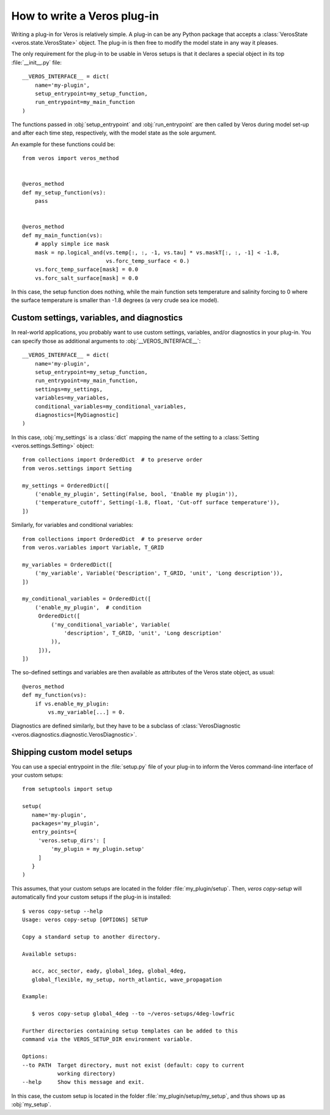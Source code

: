 How to write a Veros plug-in
============================

Writing a plug-in for Veros is relatively simple.
A plug-in can be any Python package that accepts a :class:`VerosState <veros.state.VerosState>` object.
The plug-in is then free to modify the model state in any way it pleases.

The only requirement for the plug-in to be usable in Veros setups is that it declares a special object in its top :file:`__init__.py` file:

::

   __VEROS_INTERFACE__ = dict(
       name='my-plugin',
       setup_entrypoint=my_setup_function,
       run_entrypoint=my_main_function
   )

The functions passed in :obj:`setup_entrypoint` and :obj:`run_entrypoint` are then called by Veros during model set-up and after each time step, respectively, with the model state as the sole argument.

An example for these functions could be:

::

   from veros import veros_method
   

   @veros_method
   def my_setup_function(vs):
       pass
   

   @veros_method
   def my_main_function(vs):
       # apply simple ice mask
       mask = np.logical_and(vs.temp[:, :, -1, vs.tau] * vs.maskT[:, :, -1] < -1.8,
                             vs.forc_temp_surface < 0.)
       vs.forc_temp_surface[mask] = 0.0
       vs.forc_salt_surface[mask] = 0.0


In this case, the setup function does nothing, while the main function sets temperature and salinity forcing to 0 where the surface temperature is smaller than -1.8 degrees (a very crude sea ice model).

Custom settings, variables, and diagnostics
-------------------------------------------

In real-world applications, you probably want to use custom settings, variables, and/or diagnostics in your plug-in.
You can specify those as additional arguments to :obj:`__VEROS_INTERFACE__`:

::

   __VEROS_INTERFACE__ = dict(
       name='my-plugin',
       setup_entrypoint=my_setup_function,
       run_entrypoint=my_main_function,
       settings=my_settings,
       variables=my_variables,
       conditional_variables=my_conditional_variables,
       diagnostics=[MyDiagnostic]
   )

In this case, :obj:`my_settings` is a :class:`dict` mapping the name of the setting to a :class:`Setting <veros.settings.Setting>` object:

::

   from collections import OrderedDict  # to preserve order
   from veros.settings import Setting
   
   my_settings = OrderedDict([
       ('enable_my_plugin', Setting(False, bool, 'Enable my plugin')),
       ('temperature_cutoff', Setting(-1.8, float, 'Cut-off surface temperature')),
   ])


Similarly, for variables and conditional variables:

::

   from collections import OrderedDict  # to preserve order
   from veros.variables import Variable, T_GRID
   
   my_variables = OrderedDict([
       ('my_variable', Variable('Description', T_GRID, 'unit', 'Long description')),
   ])
   
   my_conditional_variables = OrderedDict([
       ('enable_my_plugin',  # condition
        OrderedDict([
            ('my_conditional_variable', Variable(
                'description', T_GRID, 'unit', 'Long description'
            )),
        ])),
   ])

The so-defined settings and variables are then available as attributes of the Veros state object, as usual:

::

   @veros_method
   def my_function(vs):
       if vs.enable_my_plugin:
           vs.my_variable[...] = 0.

.. seealso::

   For more inspiration on how to specify settings and variables, have a look at the built-in :file:`settings.py` and :file:`variables.py` files.

Diagnostics are defined similarly, but they have to be a subclass of :class:`VerosDiagnostic <veros.diagnostics.diagnostic.VerosDiagnostic>`.


Shipping custom model setups
----------------------------

You can use a special entrypoint in the :file:`setup.py` file of your plug-in to inform the Veros command-line interface of your custom setups:

::

   from setuptools import setup
   
   setup(
      name='my-plugin',
      packages='my_plugin',
      entry_points={
        'veros.setup_dirs': [
            'my_plugin = my_plugin.setup'
        ]
      }
   )

This assumes, that your custom setups are located in the folder :file:`my_plugin/setup`.
Then, `veros copy-setup` will automatically find your custom setups if the plug-in is installed:

::

   $ veros copy-setup --help
   Usage: veros copy-setup [OPTIONS] SETUP
   
   Copy a standard setup to another directory.
   
   Available setups:
   
      acc, acc_sector, eady, global_1deg, global_4deg,
      global_flexible, my_setup, north_atlantic, wave_propagation
   
   Example:
   
      $ veros copy-setup global_4deg --to ~/veros-setups/4deg-lowfric
   
   Further directories containing setup templates can be added to this
   command via the VEROS_SETUP_DIR environment variable.
   
   Options:
   --to PATH  Target directory, must not exist (default: copy to current
              working directory)
   --help     Show this message and exit.

In this case, the custom setup is located in the folder :file:`my_plugin/setup/my_setup`, and thus shows up as :obj:`my_setup`.
